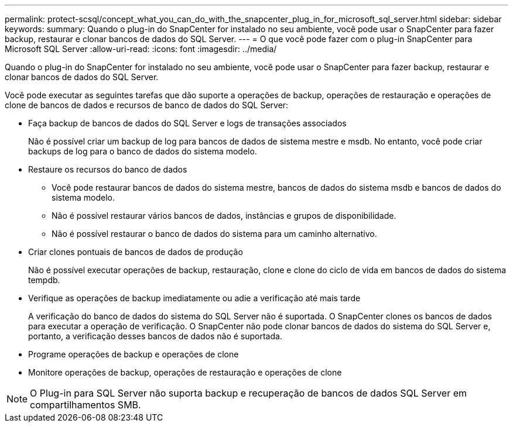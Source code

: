 ---
permalink: protect-scsql/concept_what_you_can_do_with_the_snapcenter_plug_in_for_microsoft_sql_server.html 
sidebar: sidebar 
keywords:  
summary: Quando o plug-in do SnapCenter for instalado no seu ambiente, você pode usar o SnapCenter para fazer backup, restaurar e clonar bancos de dados do SQL Server. 
---
= O que você pode fazer com o plug-in SnapCenter para Microsoft SQL Server
:allow-uri-read: 
:icons: font
:imagesdir: ../media/


[role="lead"]
Quando o plug-in do SnapCenter for instalado no seu ambiente, você pode usar o SnapCenter para fazer backup, restaurar e clonar bancos de dados do SQL Server.

Você pode executar as seguintes tarefas que dão suporte a operações de backup, operações de restauração e operações de clone de bancos de dados e recursos de banco de dados do SQL Server:

* Faça backup de bancos de dados do SQL Server e logs de transações associados
+
Não é possível criar um backup de log para bancos de dados de sistema mestre e msdb. No entanto, você pode criar backups de log para o banco de dados do sistema modelo.

* Restaure os recursos do banco de dados
+
** Você pode restaurar bancos de dados do sistema mestre, bancos de dados do sistema msdb e bancos de dados do sistema modelo.
** Não é possível restaurar vários bancos de dados, instâncias e grupos de disponibilidade.
** Não é possível restaurar o banco de dados do sistema para um caminho alternativo.


* Criar clones pontuais de bancos de dados de produção
+
Não é possível executar operações de backup, restauração, clone e clone do ciclo de vida em bancos de dados do sistema tempdb.

* Verifique as operações de backup imediatamente ou adie a verificação até mais tarde
+
A verificação do banco de dados do sistema do SQL Server não é suportada. O SnapCenter clones os bancos de dados para executar a operação de verificação. O SnapCenter não pode clonar bancos de dados do sistema do SQL Server e, portanto, a verificação desses bancos de dados não é suportada.

* Programe operações de backup e operações de clone
* Monitore operações de backup, operações de restauração e operações de clone



NOTE: O Plug-in para SQL Server não suporta backup e recuperação de bancos de dados SQL Server em compartilhamentos SMB.
